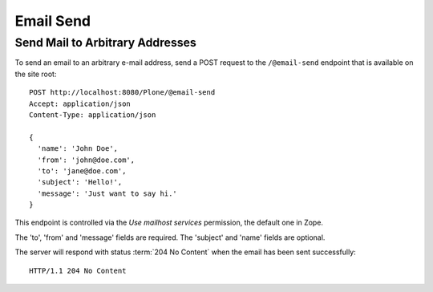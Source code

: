 Email Send
==========

Send Mail to Arbitrary Addresses
---------------------------------

To send an email to an arbitrary e-mail address, send a POST request to the ``/@email-send`` endpoint that is available on the site root::

    POST http://localhost:8080/Plone/@email-send
    Accept: application/json
    Content-Type: application/json

    {
      'name': 'John Doe',
      'from': 'john@doe.com',
      'to': 'jane@doe.com',
      'subject': 'Hello!',
      'message': 'Just want to say hi.'
    }

This endpoint is controlled via the `Use mailhost services` permission, the default one in Zope.

The 'to', 'from' and 'message' fields are required. The 'subject' and 'name' fields are optional.

The server will respond with status :term:`204 No Content` when the email has been sent successfully::

    HTTP/1.1 204 No Content
